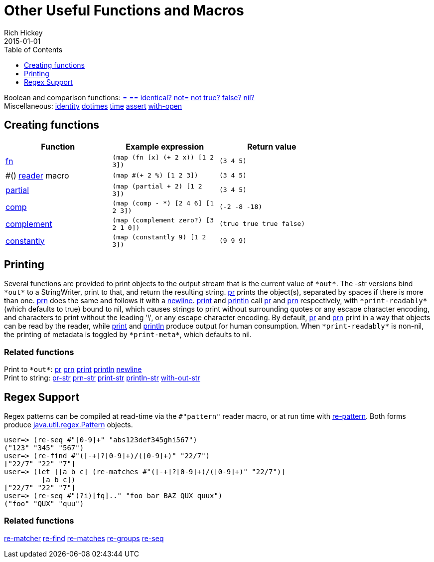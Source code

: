 = Other Useful Functions and Macros
Rich Hickey
2015-01-01
:type: reference
:toc: macro
:toclevels: 1
:icons: font
:navlinktext: Other Functions
:prevpagehref: macros
:prevpagetitle: Macros
:nextpagehref: data_structures
:nextpagetitle: Data Structures

ifdef::env-github,env-browser[:outfilesuffix: .adoc]

toc::[]

[%hardbreaks]
Boolean and comparison functions: https://clojure.github.io/clojure/clojure.core-api.html#clojure.core/=[=] https://clojure.github.io/clojure/clojure.core-api.html#clojure.core/==[==] https://clojure.github.io/clojure/clojure.core-api.html#clojure.core/identical?[identical?] https://clojure.github.io/clojure/clojure.core-api.html#clojure.core/not=["not="] https://clojure.github.io/clojure/clojure.core-api.html#clojure.core/not[not] https://clojure.github.io/clojure/clojure.core-api.html#clojure.core/true?[true?] https://clojure.github.io/clojure/clojure.core-api.html#clojure.core/false?[false?] https://clojure.github.io/clojure/clojure.core-api.html#clojure.core/nil?[nil?]
Miscellaneous: https://clojure.github.io/clojure/clojure.core-api.html#clojure.core/identity[identity] https://clojure.github.io/clojure/clojure.core-api.html#clojure.core/dotimes[dotimes] https://clojure.github.io/clojure/clojure.core-api.html#clojure.core/time[time] https://clojure.github.io/clojure/clojure.core-api.html#clojure.core/assert[assert] https://clojure.github.io/clojure/clojure.core-api.html#clojure.core/with-open[with-open]

[[creating-functions]]
== Creating functions

[cols="<*", options="header", role="table"]
|===
| Function | Example expression | Return value |
| <<special_forms#fn,fn>> | `(map (fn [x] (+ 2 x)) [1 2 3])` | `(3 4 5)` |
| pass:[#()] <<reader#,reader>> macro | `(map #(+ 2 %) [1 2 3])` | `(3 4 5)` |
| https://clojure.github.io/clojure/clojure.core-api.html#clojure.core/partial[partial] | `(map (partial + 2) [1 2 3])` | `(3 4 5)` |
| https://clojure.github.io/clojure/clojure.core-api.html#clojure.core/comp[comp] | `(map (comp - *) [2 4 6] [1 2 3])` | `(-2 -8 -18)` |
| https://clojure.github.io/clojure/clojure.core-api.html#clojure.core/complement[complement] | `(map (complement zero?) [3 2 1 0])` | `(true true true false)` |
| https://clojure.github.io/clojure/clojure.core-api.html#clojure.core/constantly[constantly] | `(map (constantly 9) [1 2 3])` | `(9 9 9)` |
|===

[[printing]]
== Printing

Several functions are provided to print objects to the output stream that is the current value of `pass:[*out*]`. The -str versions bind `pass:[*out*]` to a StringWriter, print to that, and return the resulting string. https://clojure.github.io/clojure/clojure.core-api.html#clojure.core/pr[pr] prints the object(s), separated by spaces if there is more than one. https://clojure.github.io/clojure/clojure.core-api.html#clojure.core/prn[prn] does the same and follows it with a https://clojure.github.io/clojure/clojure.core-api.html#clojure.core/newline[newline]. https://clojure.github.io/clojure/clojure.core-api.html#clojure.core/print[print] and https://clojure.github.io/clojure/clojure.core-api.html#clojure.core/println[println] call https://clojure.github.io/clojure/clojure.core-api.html#clojure.core/pr[pr] and https://clojure.github.io/clojure/clojure.core-api.html#clojure.core/prn[prn] respectively, with `pass:[*print-readably*]` (which defaults to true) bound to nil, which causes strings to print without surrounding quotes or any escape character encoding, and characters to print without the leading '\', or any escape character encoding. By default, https://clojure.github.io/clojure/clojure.core-api.html#clojure.core/pr[pr] and https://clojure.github.io/clojure/clojure.core-api.html#clojure.core/prn[prn] print in a way that objects can be read by the reader, while https://clojure.github.io/clojure/clojure.core-api.html#clojure.core/print[print] and https://clojure.github.io/clojure/clojure.core-api.html#clojure.core/println[println] produce output for human consumption. When `pass:[*print-readably*]` is non-nil, the printing of metadata is toggled by `pass:[*print-meta*]`, which defaults to nil.

=== Related functions

[%hardbreaks]
Print to `pass:[*out*]`: https://clojure.github.io/clojure/clojure.core-api.html#clojure.core/pr[pr] https://clojure.github.io/clojure/clojure.core-api.html#clojure.core/prn[prn] https://clojure.github.io/clojure/clojure.core-api.html#clojure.core/print[print] https://clojure.github.io/clojure/clojure.core-api.html#clojure.core/println[println] https://clojure.github.io/clojure/clojure.core-api.html#clojure.core/newline[newline]
Print to string: https://clojure.github.io/clojure/clojure.core-api.html#clojure.core/pr-str[pr-str] https://clojure.github.io/clojure/clojure.core-api.html#clojure.core/prn-str[prn-str] https://clojure.github.io/clojure/clojure.core-api.html#clojure.core/print-str[print-str] https://clojure.github.io/clojure/clojure.core-api.html#clojure.core/println-str[println-str] https://clojure.github.io/clojure/clojure.core-api.html#clojure.core/with-out-str[with-out-str]

[[regex]]
== Regex Support

Regex patterns can be compiled at read-time via the `#"pattern"` reader macro, or at run time with https://clojure.github.io/clojure/clojure.core-api.html#clojure.core/re-pattern[re-pattern]. Both forms produce https://docs.oracle.com/javase/8/docs/api/java/util/regex/Pattern.html[java.util.regex.Pattern] objects.

[source,clojure-repl]
----
user=> (re-seq #"[0-9]+" "abs123def345ghi567")
("123" "345" "567")
user=> (re-find #"([-+]?[0-9]+)/([0-9]+)" "22/7")
["22/7" "22" "7"]
user=> (let [[a b c] (re-matches #"([-+]?[0-9]+)/([0-9]+)" "22/7")]
         [a b c])
["22/7" "22" "7"]
user=> (re-seq #"(?i)[fq].." "foo bar BAZ QUX quux")
("foo" "QUX" "quu")
----

=== Related functions
https://clojure.github.io/clojure/clojure.core-api.html#clojure.core/re-matcher[re-matcher] https://clojure.github.io/clojure/clojure.core-api.html#clojure.core/re-find[re-find] https://clojure.github.io/clojure/clojure.core-api.html#clojure.core/re-matches[re-matches] https://clojure.github.io/clojure/clojure.core-api.html#clojure.core/re-groups[re-groups] https://clojure.github.io/clojure/clojure.core-api.html#clojure.core/re-seq[re-seq]
